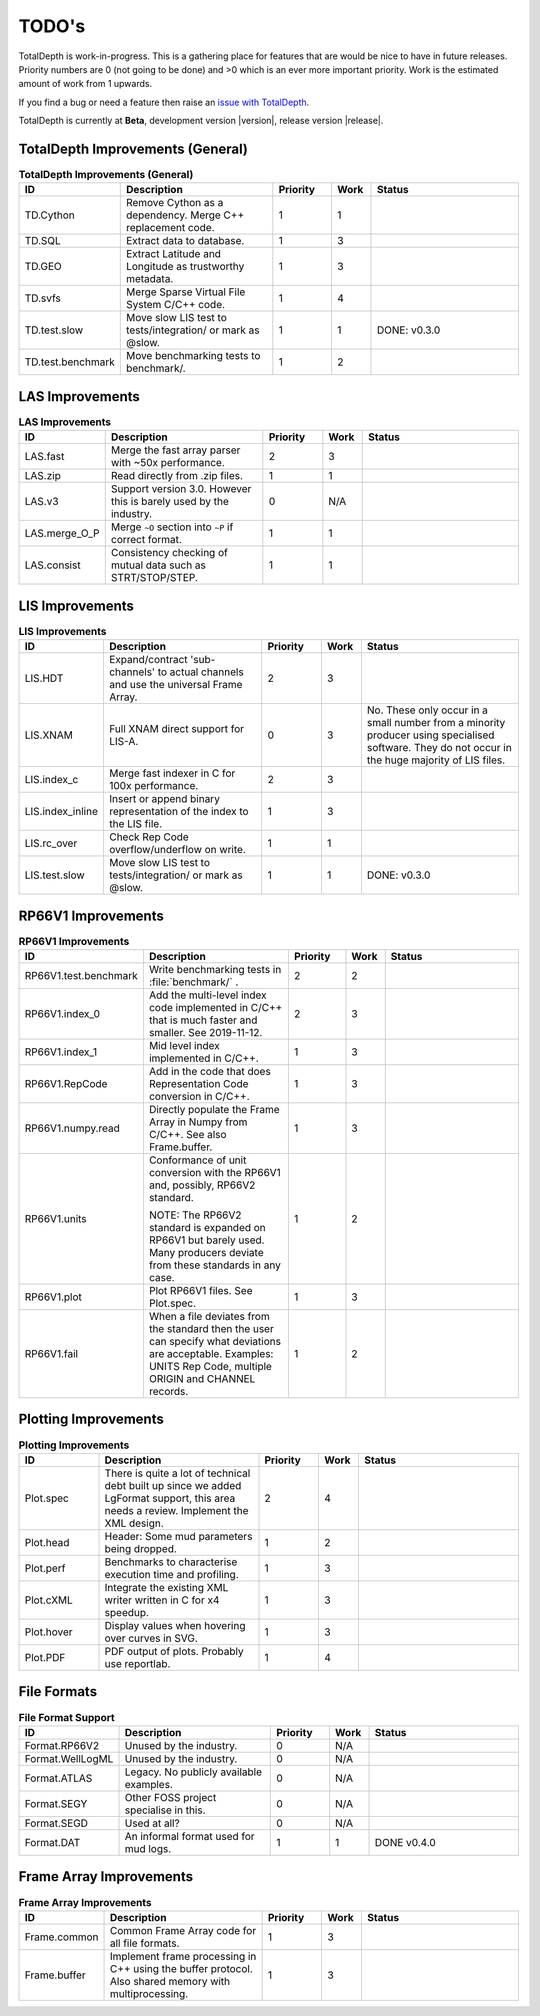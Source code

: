.. moduleauthor:: Paul Ross <apaulross@gmail.com>
.. sectionauthor:: Paul Ross <apaulross@gmail.com>

.. Summary of TODO stuff


.. role:: strike
    :class: strike

**************************
TODO's
**************************

TotalDepth is work-in-progress.
This is a gathering place for features that are would be nice to have in future releases.
Priority numbers are 0 (not going to be done) and >0 which is an ever more important priority.
Work is the estimated amount of work from 1 upwards.


If you find a bug or need a feature then raise an `issue with TotalDepth <https://github.com/paulross/TotalDepth/issues>`_.

TotalDepth is currently at **Beta**, development version |version|, release version |release|.


TotalDepth Improvements (General)
=================================


.. list-table:: **TotalDepth Improvements (General)**
    :widths: 20 40 15 10 40
    :header-rows: 1
    
    * - ID
      - Description
      - Priority
      - Work
      - Status
    * - TD.Cython
      - Remove Cython as a dependency. Merge C++ replacement code.
      - 1
      - 1
      - 
    * - TD.SQL
      - Extract data to database.
      - 1
      - 3
      - 
    * - TD.GEO
      - Extract Latitude and Longitude as trustworthy metadata.
      - 1
      - 3
      - 
    * - TD.svfs
      - Merge Sparse Virtual File System C/C++ code.
      - 1
      - 4
      - 
    * - TD.test.slow
      - Move slow LIS test to tests/integration/ or mark as @slow.
      - :strike:`1`
      - :strike:`1`
      - :strike:`DONE: v0.3.0`
    * - TD.test.benchmark
      - Move benchmarking tests to benchmark/.
      - 1
      - 2
      - 


LAS Improvements
===========================

.. list-table:: **LAS Improvements**
    :widths: 20 40 15 10 40
    :header-rows: 1
    
    * - ID
      - Description
      - Priority
      - Work
      - Status
    * - LAS.fast
      - Merge the fast array parser with ~50x performance.
      - 2
      - 3
      - 
    * - LAS.zip
      - Read directly from .zip files.
      - 1
      - 1
      - 
    * - LAS.v3
      - Support version 3.0. However this is barely used by the industry.
      - 0
      - N/A
      - 
    * - LAS.merge_O_P
      - Merge ``~O`` section into ``~P`` if correct format.
      - 1
      - 1
      - 
    * - LAS.consist
      - Consistency checking of mutual data such as STRT/STOP/STEP.
      - 1
      - 1
      - 


LIS Improvements
===========================


.. list-table:: **LIS Improvements**
    :widths: 20 40 15 10 40
    :header-rows: 1
    
    * - ID
      - Description
      - Priority
      - Work
      - Status
    * - LIS.HDT
      - Expand/contract 'sub-channels' to actual channels and use the universal Frame Array.
      - 2
      - 3
      - 
    * - LIS.XNAM
      - Full XNAM direct support for LIS-A.
      - :strike:`0`
      - :strike:`3`
      - :strike:`No. These only occur in a small number from a minority producer using specialised software. They do not occur in the huge majority of LIS files.`
    * - LIS.index_c
      - Merge fast indexer in C for 100x performance.
      - 2
      - 3
      - 
    * - LIS.index_inline
      - Insert or append binary representation of the index to the LIS file.
      - 1
      - 3
      - 
    * - LIS.rc_over
      - Check Rep Code overflow/underflow on write.
      - 1
      - 1
      - 
    * - LIS.test.slow
      - Move slow LIS test to tests/integration/ or mark as @slow.
      - :strike:`1`
      - :strike:`1`
      - :strike:`DONE: v0.3.0`

RP66V1 Improvements
=====================

.. list-table:: **RP66V1 Improvements**
    :widths: 20 40 15 10 40
    :header-rows: 1
    
    * - ID
      - Description
      - Priority
      - Work
      - Status
    * - RP66V1.test.benchmark
      - Write benchmarking tests in :file:`benchmark/` .
      - 2
      - 2
      - 
    * - RP66V1.index_0
      - Add the multi-level index code implemented in C/C++ that is much faster and smaller. See 2019-11-12.
      - 2
      - 3
      - 
    * - RP66V1.index_1
      - Mid level index implemented in C/C++.
      - 1
      - 3
      - 
    * - RP66V1.RepCode
      - Add in the code that does Representation Code conversion in C/C++.
      - 1
      - 3
      - 
    * - RP66V1.numpy.read
      - Directly populate the Frame Array in Numpy from C/C++. See also Frame.buffer.
      - 1
      - 3
      - 
    * - RP66V1.units
      - Conformance of unit conversion with the RP66V1 and, possibly, RP66V2 standard.
        
        NOTE: The RP66V2 standard is expanded on RP66V1 but barely used.
        Many producers deviate from these standards in any case.
      - 1
      - 2
      - 
    * - RP66V1.plot
      - Plot RP66V1 files. See Plot.spec.
      - 1
      - 3
      - 
    * - RP66V1.fail
      - When a file deviates from the standard then the user can specify what deviations are acceptable.
        Examples: UNITS Rep Code, multiple ORIGIN and CHANNEL records.
      - 1
      - 2
      - 


Plotting Improvements
=====================

.. list-table:: **Plotting Improvements**
    :widths: 20 40 15 10 40
    :header-rows: 1
    
    * - ID
      - Description
      - Priority
      - Work
      - Status
    * - Plot.spec
      - There is quite a lot of technical debt built up since we added LgFormat support, this area needs a review.
        Implement the XML design.
      - 2
      - 4
      - 
    * - Plot.head
      - Header: Some mud parameters being dropped.
      - 1
      - 2
      - 
    * - Plot.perf
      - Benchmarks to characterise execution time and profiling.
      - 1
      - 3
      - 
    * - Plot.cXML
      - Integrate the existing XML writer written in C for x4 speedup.
      - 1
      - 3
      - 
    * - Plot.hover
      - Display values when hovering over curves in SVG.
      - 1
      - 3
      - 
    * - Plot.PDF
      - PDF output of plots. Probably use reportlab.
      - 1
      - 4
      - 


File Formats
==================


.. list-table:: **File Format Support**
    :widths: 20 40 15 10 40
    :header-rows: 1
    
    * - ID
      - Description
      - Priority
      - Work
      - Status
    * - Format.RP66V2
      - Unused by the industry.
      - 0
      - N/A
      - 
    * - Format.WellLogML
      - Unused by the industry.
      - 0
      - N/A
      - 
    * - Format.ATLAS
      - Legacy. No publicly available examples.
      - 0
      - N/A
      - 
    * - Format.SEGY
      - Other FOSS project specialise in this.
      - 0
      - N/A
      - 
    * - Format.SEGD
      - Used at all?
      - 0
      - N/A
      - 
    * - Format.DAT
      - An informal format used for mud logs.
      - :strike:`1`
      - :strike:`1`
      - :strike:`DONE v0.4.0`

Frame Array Improvements
=========================

.. list-table:: **Frame Array Improvements**
    :widths: 20 40 15 10 40
    :header-rows: 1
    
    * - ID
      - Description
      - Priority
      - Work
      - Status
    * - Frame.common
      - Common Frame Array code for all file formats.
      - 1
      - 3
      - 
    * - Frame.buffer
      - Implement frame processing in C++ using the buffer protocol.
        Also shared memory with multiprocessing.
      - 1
      - 3
      - 

